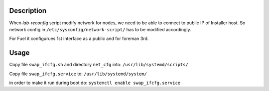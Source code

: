Description
-----------

When *lab-reconfig* script modify network for nodes,
we need to be able to connect to public IP of Installer host.
So network config in ``/etc/sysconfig/network-script/`` has to be modified accordingly.

For Fuel it configurues 1st interface as a public and for foreman 3rd.

Usage
-----

Copy file ``swap_ifcfg.sh`` and directory ``net_cfg`` into:
``/usr/lib/systemd/scripts/``

Copy file ``swap_ifcfg.service`` to:
``/usr/lib/systemd/system/``

in order to make it run during boot do:
``systemctl enable swap_ifcfg.service``
